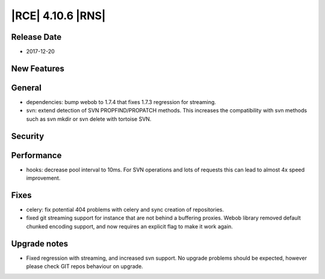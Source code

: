 |RCE| 4.10.6 |RNS|
------------------

Release Date
^^^^^^^^^^^^

- 2017-12-20


New Features
^^^^^^^^^^^^



General
^^^^^^^

- dependencies: bump webob to 1.7.4 that fixes 1.7.3 regression for streaming.
- svn: extend detection of SVN PROPFIND/PROPATCH methods. This increases the
  compatibility with svn methods such as svn mkdir or svn delete with
  tortoise SVN.


Security
^^^^^^^^



Performance
^^^^^^^^^^^

- hooks: decrease pool interval to 10ms. For SVN operations and lots of requests
  this can lead to almost 4x speed improvement.


Fixes
^^^^^

- celery: fix potential 404 problems with celery and sync creation
  of repositories.
- fixed git streaming support for instance that are not behind a buffering
  proxies. Webob library removed default chunked encoding support, and now
  requires an explicit flag to make it work again.


Upgrade notes
^^^^^^^^^^^^^

- Fixed regression with streaming, and increased svn support.
  No upgrade problems should be expected, however please check GIT repos
  behaviour on upgrade.

